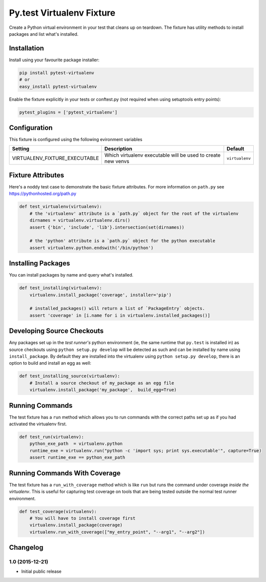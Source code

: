 Py.test Virtualenv Fixture
==========================

Create a Python virtual environment in your test that cleans up on
teardown. The fixture has utility methods to install packages and list
what's installed.

Installation
------------

Install using your favourite package installer:

.. code:: bash

        pip install pytest-virtualenv
        # or
        easy_install pytest-virtualenv

Enable the fixture explicitly in your tests or conftest.py (not required
when using setuptools entry points):

.. code:: python

        pytest_plugins = ['pytest_virtualenv']

Configuration
-------------

This fixture is configured using the following evironment variables

+-----------------------------------+----------------------------------------------------------------+------------------+
| Setting                           | Description                                                    | Default          |
+===================================+================================================================+==================+
| VIRTUALENV\_FIXTURE\_EXECUTABLE   | Which virtualenv executable will be used to create new venvs   | ``virtualenv``   |
+-----------------------------------+----------------------------------------------------------------+------------------+

Fixture Attributes
------------------

Here's a noddy test case to demonstrate the basic fixture attributes.
For more information on ``path.py`` see https://pythonhosted.org/path.py

.. code:: python

    def test_virtualenv(virtualenv):
        # the 'virtualenv' attribute is a `path.py` object for the root of the virtualenv
        dirnames = virtualenv.virtualenv.dirs()
        assert {'bin', 'include', 'lib'}.intersection(set(dirnames))

        # the 'python' attribute is a `path.py` object for the python executable
        assert virtualenv.python.endswith('/bin/python')

Installing Packages
-------------------

You can install packages by name and query what's installed.

.. code:: python

    def test_installing(virtualenv):
        virtualenv.install_package('coverage', installer='pip')

        # installed_packages() will return a list of `PackageEntry` objects.
        assert 'coverage' in [i.name for i in virtualenv.installed_packages()]

Developing Source Checkouts
---------------------------

Any packages set up in the *test runner's* python environment (ie, the
same runtime that ``py.test`` is installed in) as source checkouts using
``python setup.py develop`` will be detected as such and can be
installed by name using ``install_package``. By default they are
installed into the virtualenv using ``python setup.py develop``, there
is an option to build and install an egg as well:

.. code:: python

    def test_installing_source(virtualenv):
        # Install a source checkout of my_package as an egg file
        virtualenv.install_package('my_package',  build_egg=True)

Running Commands
----------------

The test fixture has a ``run`` method which allows you to run commands
with the correct paths set up as if you had activated the virtualenv
first.

.. code:: python

    def test_run(virtualenv):
        python_exe_path  = virtualenv.python
        runtime_exe = virtualenv.run("python -c 'import sys; print sys.executable'", capture=True)
        assert runtime_exe == python_exe_path

Running Commands With Coverage
------------------------------

The test fixture has a ``run_with_coverage`` method which is like
``run`` but runs the command under coverage *inside the virtualenv*.
This is useful for capturing test coverage on tools that are being
tested outside the normal test runner environment.

.. code:: python

    def test_coverage(virtualenv):
        # You will have to install coverage first
        virtualenv.install_package(coverage)
        virtualenv.run_with_coverage(["my_entry_point", "--arg1", "--arg2"])


Changelog
---------

1.0 (2015-12-21)
~~~~~~~~~~~~~~~~

-  Initial public release



